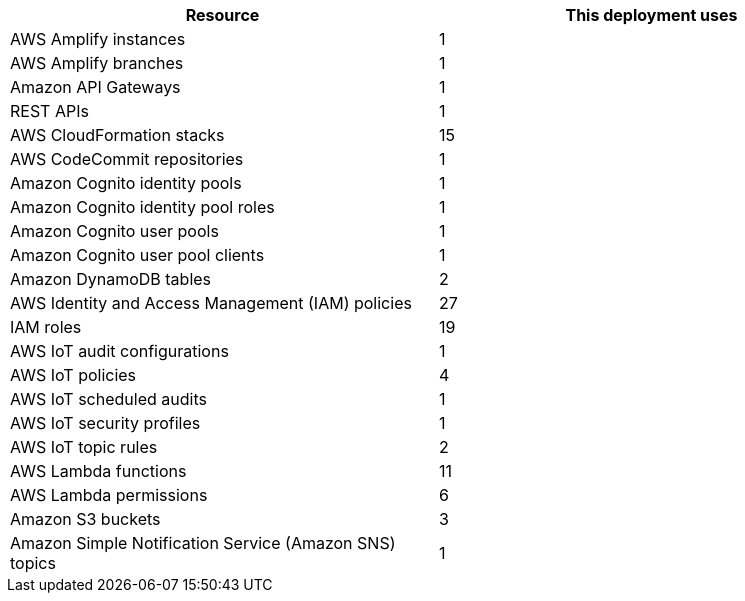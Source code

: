 |===
|Resource |This deployment uses

// Space needed to maintain table headers
|AWS Amplify instances | 1
|AWS Amplify branches | 1
|Amazon API Gateways | 1
|REST APIs | 1
|AWS CloudFormation stacks | 15
|AWS CodeCommit repositories | 1
|Amazon Cognito identity pools | 1
|Amazon Cognito identity pool roles | 1 
|Amazon Cognito user pools | 1 
|Amazon Cognito user pool clients | 1
|Amazon DynamoDB tables | 2
|AWS Identity and Access Management (IAM) policies | 27
|IAM roles | 19
|AWS IoT audit configurations | 1
|AWS IoT policies | 4
|AWS IoT scheduled audits | 1
|AWS IoT security profiles | 1
|AWS IoT topic rules | 2
|AWS Lambda functions | 11  
|AWS Lambda permissions | 6
|Amazon S3 buckets | 3
|Amazon Simple Notification Service (Amazon SNS) topics | 1
|===

//TODO Miles, What is the Amazon API Gateway resource ... "endpoints"? If so, aren't there two?

//TODO Miles, Is there an AWS Amplify resource called an "instance"?
